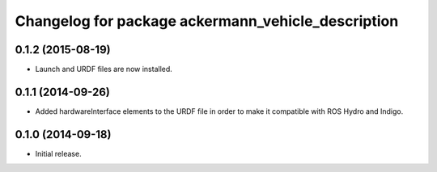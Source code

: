 ^^^^^^^^^^^^^^^^^^^^^^^^^^^^^^^^^^^^^^^^^^^^^^^^^^^
Changelog for package ackermann_vehicle_description
^^^^^^^^^^^^^^^^^^^^^^^^^^^^^^^^^^^^^^^^^^^^^^^^^^^

0.1.2 (2015-08-19)
------------------
* Launch and URDF files are now installed.

0.1.1 (2014-09-26)
------------------
* Added hardwareInterface elements to the URDF file in order to make it
  compatible with ROS Hydro and Indigo.

0.1.0 (2014-09-18)
------------------
* Initial release.
